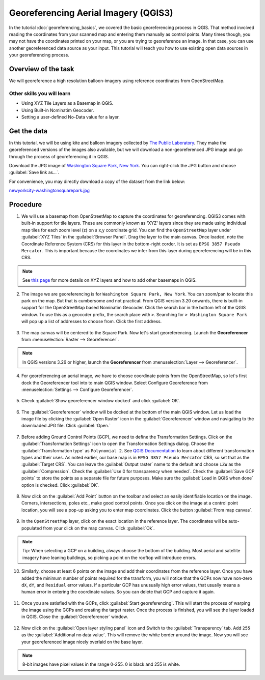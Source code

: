 Georeferencing Aerial Imagery (QGIS3)
=====================================

In the tutorial :doc:`georeferencing_basics`, we covered the basic georeferencing process in QGIS. That method involved reading the coordinates from your scanned map and entering them manually as control points. Many times though, you may not have the coordinates printed on your map, or you are trying to georeference an image. In that case, you can use another georeferenced data source as your input. This tutorial will teach you how to use existing open data sources in your georeferencing process. 

Overview of the task
--------------------

We will georeference a high resolution balloon-imagery using reference coordinates from OpenStreetMap. 

Other skills you will learn
^^^^^^^^^^^^^^^^^^^^^^^^^^^
- Using XYZ Tile Layers as a Basemap in QGIS.
- Using Built-in Nominatim Geocoder.
- Setting a user-defined No-Data value for a layer.

Get the data
------------

In this tutorial, we will be using kite and balloon imagery collected by `The Public Laboratory <https://publiclab.org/archive>`_. They make the georeferenced versions of the images also available, but we will download a non-georeferenced JPG image and go through the process of georeferencing it in QGIS.
 
Download the JPG image of `Washington Square Park, New York <https://publiclab.org/map/washington-square-park-new-york-new-york/2012-10-01>`_. You can right-click the JPG button and choose :guilabel:`Save link as...`.
 
For convenience, you may directly download a copy of the dataset from the link below:
 
`newyorkcity-washingtonsquarepark.jpg <https://www.qgistutorials.com/downloads/newyorkcity-washingtonsquarepark.jpg>`_

Procedure
---------

1. We will use a basemap from OpenStreetMap to capture the coordinates for georeferencing. QGIS3 comes with  built-in support for tile layers. These are commonly known as 'XYZ' layers since they are made using individual map tiles for each zoom level (z) on a x,y coordinate grid. You can find the ``OpenStreetMap`` layer under :guilabel:`XYZ Tiles` in the :guilabel:`Browser Panel`. Drag the layer to the main canvas. Once loaded, note the Coordinate Reference System (CRS) for this layer in the bottom-right corder. It is set as ``EPSG 3857 Pseudo Mercator``. This is important because the coordinates we infer from this layer during georeferencing will be in this CRS.

  .. image:: /static/3/advanced_georeferencing/images/01.png
     :align: center

.. note::

  See `this page <https://www.spatialbias.com/2018/02/qgis-3.0-xyz-tile-layers/>`_ for more details on XYZ layers and how to add other basemaps in QGIS.
  
2. The image we are georeferencing is for ``Washington Square Park, New York``. You can zoom/pan to locate this park on the map. But that is cumbersome and not practical. From QGIS version 3.20 onwards, there is built-in support for the OpenStreetMap based Nominatim Geocoder. Click the search bar in the bottom left of the QGIS window. To use this as a geocoder prefix, the search place with ``>``. Searching for ``> Washington Square Park`` will pop up a list of addresses to choose from. Click the first address.

  .. image:: /static/3/advanced_georeferencing/images/02.png
     :align: center

3. The map canvas will be centered to the Square Park. Now let's start georeferencing. Launch the **Georeferencer** from :menuselection:`Raster --> Georeferencer`.

  .. image:: /static/3/advanced_georeferencing/images/03.png
     :align: center

.. note::

  In QGIS versions 3.26 or higher, launch the **Georeferencer** from :menuselection:`Layer --> Georeferencer`.

4. For georeferencing an aerial image, we have to choose coordinate points from the OpenStreetMap, so let's first dock the Georeferencer tool into to main QGIS window. Select Configure Georeference from :menuselection:`Settings --> Configure Georeferencer`.

  .. image:: /static/3/advanced_georeferencing/images/04.png
     :align: center

5. Check :guilabel:`Show georeferencer window docked` and click :guilabel:`OK`. 

  .. image:: /static/3/advanced_georeferencing/images/05.png
     :align: center

6. The :guilabel:`Georeferencer` window will be docked at the bottom of the main QGIS window. Let us load the image file by clicking the :guilabel:`Open Raster` icon in the :guilabel:`Georeferencer` window and navigating to the downloaded JPG file. Click :guilabel:`Open.`

  .. image:: /static/3/advanced_georeferencing/images/06.png
     :align: center

7. Before adding Ground Control Points (GCP), we need to define the Transformation Settings. Click on the :guilabel:`Transformation Settings` icon to open the Transformation Settings dialog. Choose the :guilabel:`Transformation type` as ``Polynomial 2``. See `QGIS Documentation <https://docs.qgis.org/testing/en/docs/user_manual/working_with_raster/georeferencer.html?highlight=georeferencer#available-transformation-algorithms>`_ to learn about different transformation types and their uses. As noted earlier, our base map is in ``EPSG 3857 Pseudo Mercator`` CRS, so set that as the :guilabel:`Target CRS`. You can leave the :guilabel:`Output raster` name to the default and choose ``LZW`` as the :guilabel:`Compression`. Check the :guilabel:`Use 0 for transparency when needed`. Check the :guilabel:`Save GCP points` to store the points as a separate file for future purposes. Make sure the :guilabel:`Load in QGIS when done` option is checked. Click :guilabel:`OK`.

  .. image:: /static/3/advanced_georeferencing/images/07.png
     :align: center


8. Now click on the :guilabel:`Add Point` button on the toolbar and select an easily identifiable location on the image. Corners, intersections, poles etc., make good control points. Once you click on the image at a control point location, you will see a pop-up asking you to enter map coordinates. Click the button :guilabel:`From map canvas`. 

  .. image:: /static/3/advanced_georeferencing/images/08.png
     :align: center

9. In the ``OpenStreetMap`` layer, click on the exact location in the reference layer. The coordinates will be auto-populated from your click on the map canvas. Click :guilabel:`Ok`.

  .. image:: /static/3/advanced_georeferencing/images/09.png
     :align: center

.. note::

  Tip: When selecting a GCP on a building, always choose the bottom of the building. Most aerial and satellite imagery have leaning buildings, so picking a point on the rooftop will introduce errors.

10.  Similarly, choose at least 6 points on the image and add their coordinates from the reference layer. Once you have added the minimum number of points required for the transform, you will notice that the GCPs now have non-zero ``dX``, ``dY``, and ``Residual`` error values. If a particular GCP has unusually high error values, that usually means a human error in entering the coordinate values. So you can delete that GCP and capture it again.

  .. image:: /static/3/advanced_georeferencing/images/10.png
     :align: center

11. Once you are satisfied with the GCPs, click :guilabel:`Start georeferencing`. This will start the process of warping the image using the GCPs and creating the target raster. Once the process is finished, you will see the layer loaded in QGIS. Close the :guilabel:`Georeferencer` window. 

  .. image:: /static/3/advanced_georeferencing/images/11.png
     :align: center

12. Now click on the :guilabel:`Open layer styling panel` icon and Switch to the :guilabel:`Transparency` tab. Add ``255`` as the :guilabel:`Additional no data value`. This will remove the white border around the image. Now you will see your georeferenced image nicely overlaid on the base layer. 

  .. image:: /static/3/advanced_georeferencing/images/12.png
     :align: center

.. note::

  8-bit images have pixel values in the range 0-255. 0 is black and 255 is white.
  
